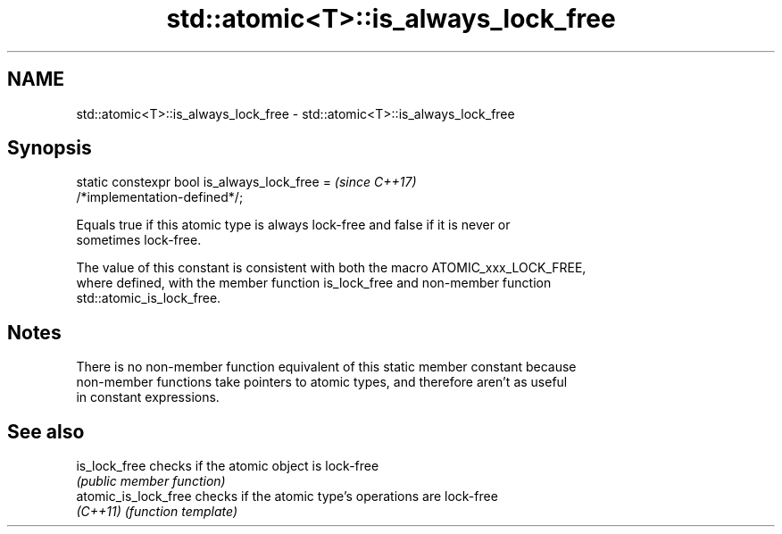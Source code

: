 .TH std::atomic<T>::is_always_lock_free 3 "2019.08.27" "http://cppreference.com" "C++ Standard Libary"
.SH NAME
std::atomic<T>::is_always_lock_free \- std::atomic<T>::is_always_lock_free

.SH Synopsis
   static constexpr bool is_always_lock_free =                            \fI(since C++17)\fP
   /*implementation-defined*/;

   Equals true if this atomic type is always lock-free and false if it is never or
   sometimes lock-free.

   The value of this constant is consistent with both the macro ATOMIC_xxx_LOCK_FREE,
   where defined, with the member function is_lock_free and non-member function
   std::atomic_is_lock_free.

.SH Notes

   There is no non-member function equivalent of this static member constant because
   non-member functions take pointers to atomic types, and therefore aren't as useful
   in constant expressions.

.SH See also

   is_lock_free        checks if the atomic object is lock-free
                       \fI(public member function)\fP
   atomic_is_lock_free checks if the atomic type's operations are lock-free
   \fI(C++11)\fP             \fI(function template)\fP
